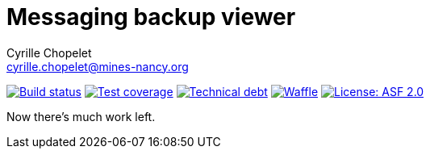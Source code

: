 = Messaging backup viewer
Cyrille Chopelet <cyrille.chopelet@mines-nancy.org>

// Set your repository informations here.
:github-user: cyChop
:github-repo: messaging-backup-viewer
:pom-groupid: org.keyboardplaying
:pom-artifactid: messaging-backup-viewer
:license-name: ASF 2.0
:license-shield: ASF_2.0
:license-url: https://www.apache.org/licenses/LICENSE-2.0

// The badges. Should not require any change.
:url-shields: http://img.shields.io/
:url-sonar: sonar.keyboardplaying.org
image:{url-shields}travis/{github-user}/{github-repo}/master.svg[Build status, link="https://travis-ci.org/{github-user}/{github-repo}"]
image:{url-shields}sonar/http/{url-sonar}/{pom-groupid}:{pom-artifactid}/coverage.svg[Test coverage, link="http://{url-sonar}/drilldown/measures/?id={pom-groupid}:{pom-artifactid}&metric=coverage"]
image:{url-shields}sonar/http/{url-sonar}/{pom-groupid}:{pom-artifactid}/tech_debt.svg[Technical debt, link="http://{url-sonar}/dashboard/index?id={pom-groupid}:{pom-artifactid}"]
image:{url-shields}github/issues-raw/{github-user}/{github-repo}.svg[Waffle, link="https://waffle.io/{github-user}/{github-repo}"]
image:{url-shields}github/license/{github-user}/{github-repo}.svg[License: {license-name}, link="{license-url}"]

// Now, the main documentation.

Now there's much work left.


